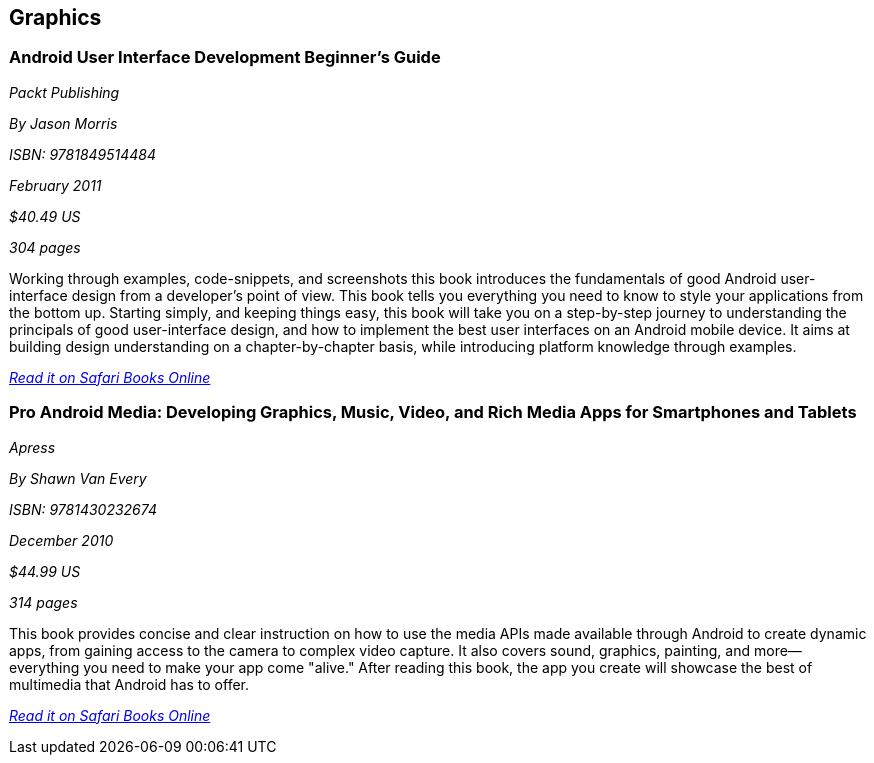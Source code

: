 == Graphics

=== Android User Interface Development Beginner's Guide

_Packt Publishing_

_By Jason Morris_

_ISBN: 9781849514484_

_February 2011_

_$40.49 US_

_304 pages_

Working through examples, code-snippets, and screenshots this book introduces the fundamentals of good Android user-interface design from a developer's point of view. This book tells you everything you need to know to style your applications from the bottom up. Starting simply, and keeping things easy, this book will take you on a step-by-step journey to understanding the principals of good user-interface design, and how to implement the best user interfaces on an Android mobile device. It aims at building design understanding on a chapter-by-chapter basis, while introducing platform knowledge through examples.

_http://my.safaribooksonline.com/book/programming/android/9781849514484?cid=1107-bibilio-android-link[Read it on Safari Books Online]_

=== Pro Android Media: Developing Graphics, Music, Video, and Rich Media Apps for Smartphones and Tablets

_Apress_

_By Shawn Van Every_

_ISBN: 9781430232674_

_December 2010_

_$44.99 US_

_314 pages_

This book provides concise and clear instruction on how to use the media APIs made available through Android to create dynamic apps, from gaining access to the camera to complex video capture. It also covers sound, graphics, painting, and more—everything you need to make your app come "alive." After reading this book, the app you create will showcase the best of multimedia that Android has to offer.

_http://my.safaribooksonline.com/book/programming/android/9781430232674?cid=1107-bibilio-android-link[Read it on Safari Books Online]_